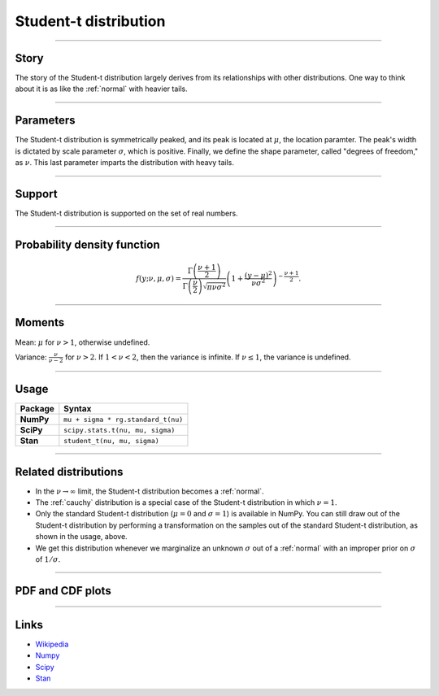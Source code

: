 .. _student_t:

Student-t distribution
=========================


----


Story
-----

The story of the Student-t distribution largely derives from its relationships with other distributions. One way to think about it is as like the :ref:`normal` with heavier tails.


----

Parameters
----------

The Student-t distribution is symmetrically peaked, and its peak is located at :math:`\mu`, the location paramter. The peak's width is dictated by scale parameter :math:`\sigma`, which is positive. Finally, we define the shape parameter, called "degrees of freedom," as :math:`\nu`. This last parameter imparts the distribution with heavy tails.

----


Support
-------

The Student-t distribution is supported on the set of real numbers.



----


Probability density function
----------------------------

.. math::

	\begin{align}
	f(y;\nu, \mu, \sigma) = \frac{\Gamma\left(\frac{\nu+1}{2}\right)}{\Gamma\left(\frac{\nu}{2}\right)\sqrt{\pi \nu \sigma^2}}\left(1 + \frac{(y-\mu)^2}{\nu \sigma^2}\right)^{-\frac{\nu + 1}{2}}.
	\end{align}


----

Moments
-------

Mean: :math:`\mu` for :math:`\nu > 1`, otherwise undefined.

Variance: :math:`\displaystyle{\frac{\nu}{\nu - 2}}` for :math:`\nu > 2`. If :math:`1 < \nu < 2`, then the variance is infinite. If :math:`\nu \le 1`, the variance is undefined.


----


Usage
-----

+-----------------+--------------------------------------------+
| Package         | Syntax                                     |
+=================+============================================+
| **NumPy**       | ``mu + sigma * rg.standard_t(nu)``         |
+-----------------+--------------------------------------------+
| **SciPy**       | ``scipy.stats.t(nu, mu, sigma)``           |
+-----------------+--------------------------------------------+
| **Stan**        | ``student_t(nu, mu, sigma)``               |
+-----------------+--------------------------------------------+


----


Related distributions
---------------------

- In the :math:`\nu \to \infty` limit, the Student-t distribution becomes a :ref:`normal`.
- The :ref:`cauchy` distribution is a special case of the Student-t distribution in which :math:`\nu = 1`.
- Only the standard Student-t distribution (:math:`\mu = 0` and :math:`\sigma = 1`) is available in NumPy. You can still draw out of the Student-t distribution by performing a transformation on the samples out of the standard Student-t distribution, as shown in the usage, above.
- We get this distribution whenever we marginalize an unknown :math:`\sigma` out of a :ref:`normal` with an improper prior on :math:`\sigma` of :math:`1/\sigma`.


----


PDF and CDF plots
-----------------

.. bokeh-plot::
    :source-position: none

    import bokeh.io
    import distribution_explorer

    bokeh.io.show(distribution_explorer.explore('student_t'))

----

Links
-----

- `Wikipedia <https://en.wikipedia.org/wiki/Normal_distribution>`_
- `Numpy <https://docs.scipy.org/doc/numpy/reference/random/generated/numpy.random.Generator.standard_t.html>`_
- `Scipy <https://docs.scipy.org/doc/scipy/reference/generated/scipy.stats.t.html>`_
- `Stan <https://mc-stan.org/docs/2_21/functions-reference/student-t-distribution.html>`_
